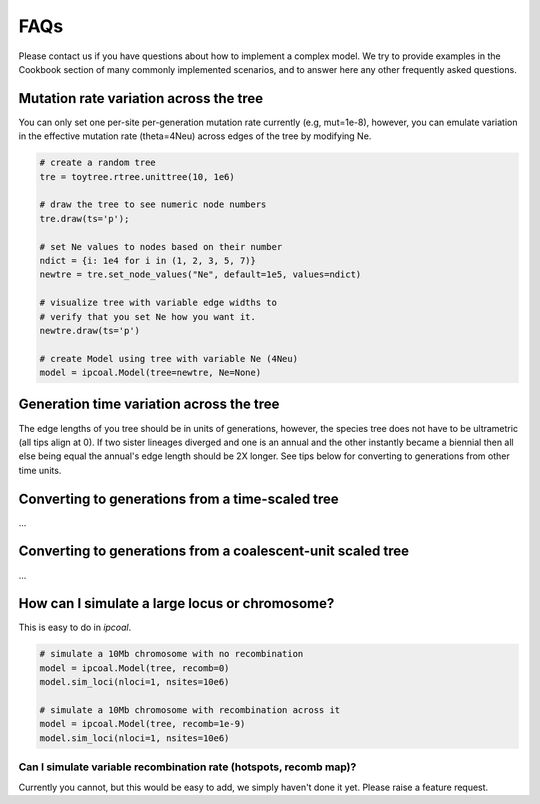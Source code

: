

FAQs
====


Please contact us if you have questions about how to implement a complex model. We try to provide examples in the Cookbook section of many commonly implemented scenarios, and to answer here any other frequently asked questions. 


Mutation rate variation across the tree
---------------------------------------
You can only set one per-site per-generation mutation rate currently (e.g, mut=1e-8), however, you can emulate variation in the effective mutation rate (theta=4Neu) across edges of the tree by modifying Ne. 

.. code-block:: python

    # create a random tree
    tre = toytree.rtree.unittree(10, 1e6)

    # draw the tree to see numeric node numbers
    tre.draw(ts='p');

    # set Ne values to nodes based on their number
    ndict = {i: 1e4 for i in (1, 2, 3, 5, 7)}
    newtre = tre.set_node_values("Ne", default=1e5, values=ndict)

    # visualize tree with variable edge widths to 
    # verify that you set Ne how you want it.
    newtre.draw(ts='p')

    # create Model using tree with variable Ne (4Neu)
    model = ipcoal.Model(tree=newtre, Ne=None)


Generation time variation across the tree
-----------------------------------------
The edge lengths of you tree should be in units of generations, however, the species tree does not have to be ultrametric (all tips align at 0). If two sister lineages diverged and one is an annual and the other instantly became a biennial then all else being equal the annual's edge length should be 2X longer. See tips below for converting to generations from other time units.


Converting to generations from a time-scaled tree
-------------------------------------------------
...


Converting to generations from a coalescent-unit scaled tree
------------------------------------------------------------
...


How can I simulate a large locus or chromosome?
----------------------------------------------------
This is easy to do in *ipcoal*. 

.. code-block:: python

	# simulate a 10Mb chromosome with no recombination
	model = ipcoal.Model(tree, recomb=0)
	model.sim_loci(nloci=1, nsites=10e6)

	# simulate a 10Mb chromosome with recombination across it 
	model = ipcoal.Model(tree, recomb=1e-9)
	model.sim_loci(nloci=1, nsites=10e6)


Can I simulate variable recombination rate (hotspots, recomb map)?
^^^^^^^^^^^^^^^^^^^^^^^^^^^^^^^^^^^^^^^^^^^^^^^^^^^^^^^^^^^^^^^^^^
Currently you cannot, but this would be easy to add, we simply haven't done it yet. Please raise a feature request.